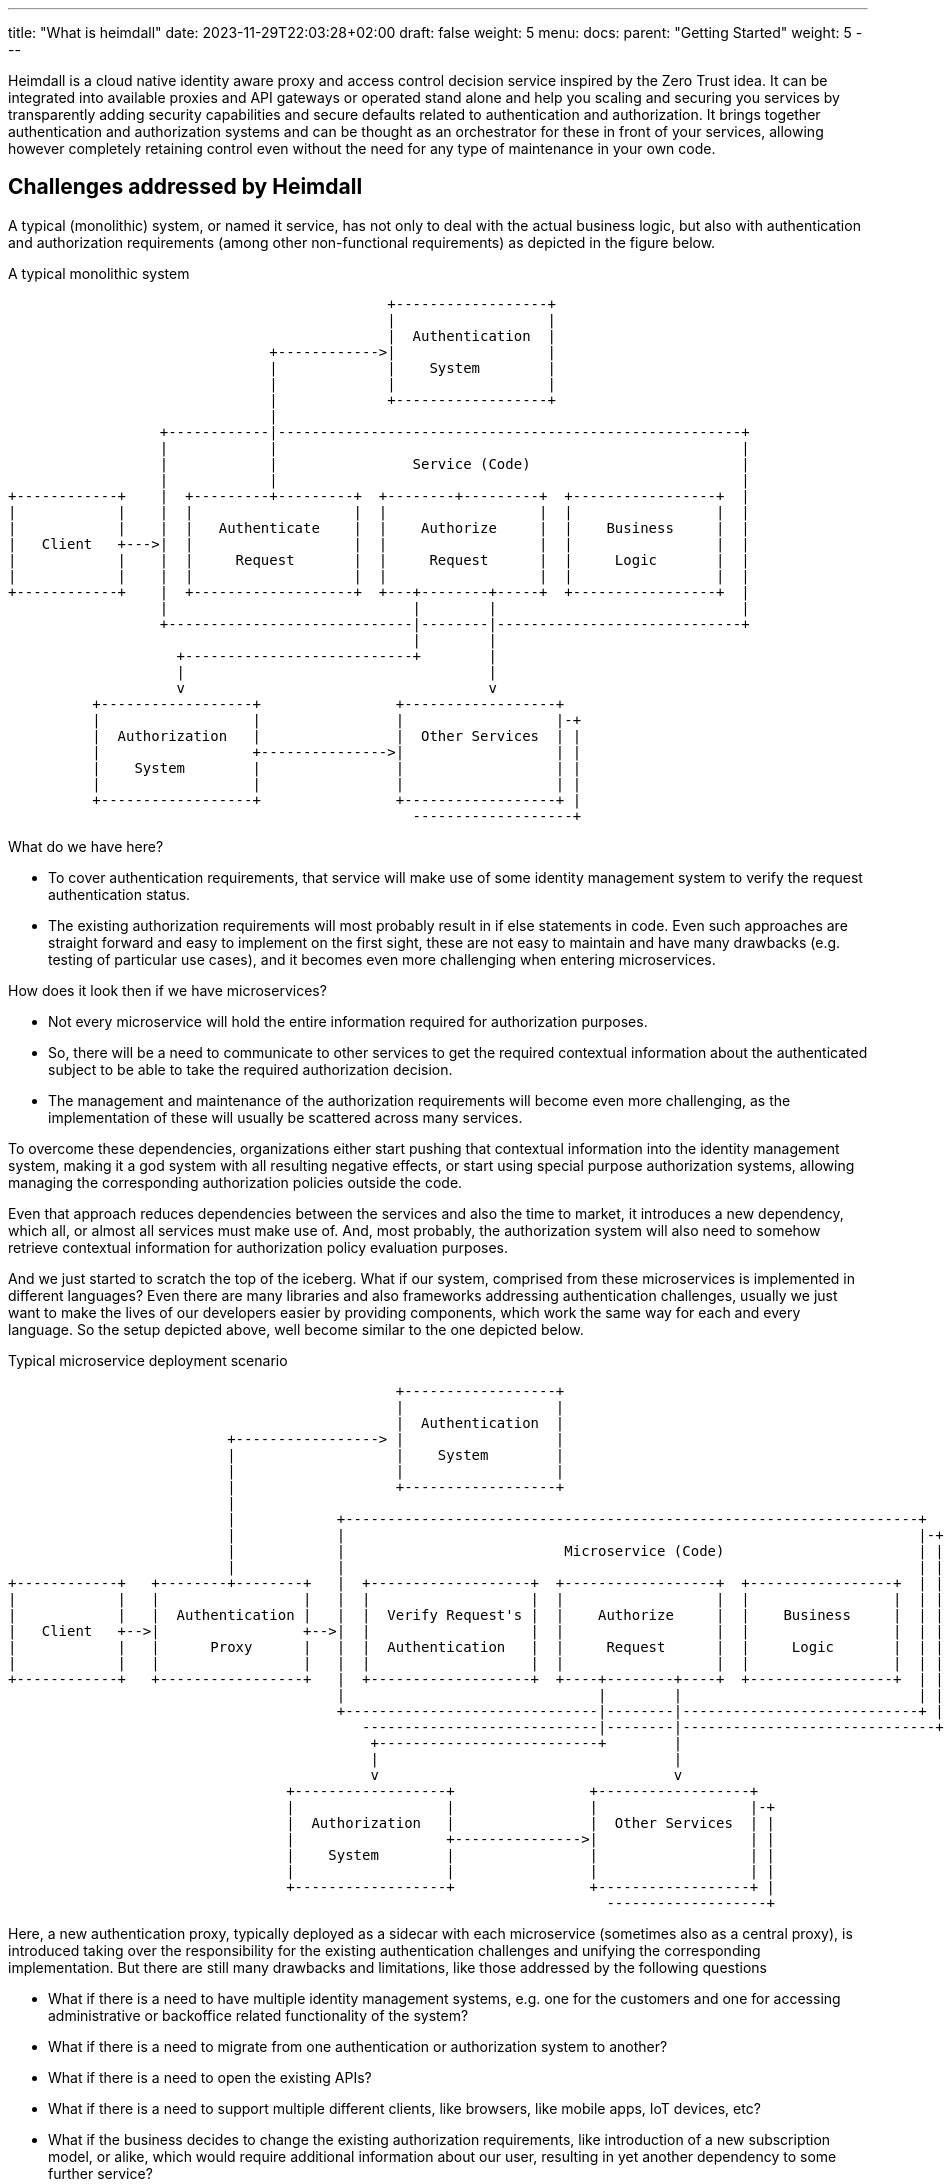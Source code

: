 ---
title: "What is heimdall"
date: 2023-11-29T22:03:28+02:00
draft: false
weight: 5
menu:
  docs:
    parent: "Getting Started"
    weight: 5
---

:toc:

Heimdall is a cloud native identity aware proxy and access control decision service inspired by the Zero Trust idea. It can be integrated into available proxies and API gateways or operated stand alone and help you scaling and securing you services by transparently adding security capabilities and secure defaults related to authentication and authorization. It brings together authentication and authorization systems and can be thought as an orchestrator for these in front of your services, allowing however completely retaining control even without the need for any type of maintenance in your own code.

== Challenges addressed by Heimdall

A typical (monolithic) system, or named it service, has not only to deal with the actual business logic, but also with authentication and authorization requirements (among other non-functional requirements) as depicted in the figure below.

[ditaa, format=svg]
.A typical monolithic system
....
                                             +------------------+
                                             |                  |
                                             |  Authentication  |
                               +------------>|                  |
                               |             |    System        |
                               |             |                  |
                               |             +------------------+
                               |
                  +------------|-------------------------------------------------------+
                  |            |                                                       |
                  |            |                Service (Code)                         |
                  |            |                                                       |
+------------+    |  +---------+---------+  +--------+---------+  +-----------------+  |
|            |    |  |                   |  |                  |  |                 |  |
|            |    |  |   Authenticate    |  |    Authorize     |  |    Business     |  |
|   Client   +--->|  |                   |  |                  |  |                 |  |
|            |    |  |     Request       |  |     Request      |  |     Logic       |  |
|            |    |  |                   |  |                  |  |                 |  |
+------------+    |  +-------------------+  +---+--------+-----+  +-----------------+  |
                  |                             |        |                             |
                  +-----------------------------|--------|-----------------------------+
                                                |        |
                    +---------------------------+        |
                    |                                    |
                    v                                    v
          +------------------+                +------------------+
          |                  |                |                  |-+
          |  Authorization   |                |  Other Services  | |
          |                  +--------------->|                  | |
          |    System        |                |                  | |
          |                  |                |                  | |
          +------------------+                +------------------+ |
                                                -------------------+

....

What do we have here?

* To cover authentication requirements, that service will make use of some identity management system to verify the request authentication status.
* The existing authorization requirements will most probably result in if else statements in code. Even such approaches are straight forward and easy to implement on the first sight, these are not easy to maintain and have many drawbacks (e.g. testing of particular use cases), and it becomes even more challenging when entering microservices.

How does it look then if we have microservices?

* Not every microservice will hold the entire information required for authorization purposes.
* So, there will be a need to communicate to other services to get the required contextual information about the authenticated subject to be able to take the required authorization decision.
* The management and maintenance of the authorization requirements will become even more challenging, as the implementation of these will usually be scattered across many services.

To overcome these dependencies, organizations either start pushing that contextual information into the identity management system, making it a god system with all resulting negative effects, or start using special purpose authorization systems, allowing managing the corresponding authorization policies outside the code.

Even that approach reduces dependencies between the services and also the time to market, it introduces a new dependency, which all, or almost all services must make use of. And, most probably, the authorization system will also need to somehow retrieve contextual information for authorization policy evaluation purposes.

And we just started to scratch the top of the iceberg. What if our system, comprised from these microservices is implemented in different languages? Even there are many libraries and also frameworks addressing authentication challenges, usually we just want to make the lives of our developers easier by providing components, which work the same way for each and every language. So the setup depicted above, well become similar to the one depicted below.

[[_fig_typical_deployment_scenario]]
.Typical microservice deployment scenario
[ditaa, format=svg]
....
                                              +------------------+
                                              |                  |
                                              |  Authentication  |
                          +-----------------> |                  |
                          |                   |    System        |
                          |                   |                  |
                          |                   +------------------+
                          |
                          |            +--------------------------------------------------------------------+
                          |            |                                                                    |-+
                          |            |                          Microservice (Code)                       | |
                          |            |                                                                    | |
+------------+   +--------+--------+   |  +-------------------+  +------------------+  +-----------------+  | |
|            |   |                 |   |  |                   |  |                  |  |                 |  | |
|            |   |  Authentication |   |  |  Verify Request's |  |    Authorize     |  |    Business     |  | |
|   Client   +-->|                 +-->|  |                   |  |                  |  |                 |  | |
|            |   |      Proxy      |   |  |  Authentication   |  |     Request      |  |     Logic       |  | |
|            |   |                 |   |  |                   |  |                  |  |                 |  | |
+------------+   +-----------------+   |  +-------------------+  +----+--------+----+  +-----------------+  | |
                                       |                              |        |                            | |
                                       +------------------------------|--------|----------------------------+ |
                                          ----------------------------|--------|------------------------------+
                                           +--------------------------+        |
                                           |                                   |
                                           v                                   v
                                 +------------------+                +------------------+
                                 |                  |                |                  |-+
                                 |  Authorization   |                |  Other Services  | |
                                 |                  +--------------->|                  | |
                                 |    System        |                |                  | |
                                 |                  |                |                  | |
                                 +------------------+                +------------------+ |
                                                                       -------------------+
....

Here, a new authentication proxy, typically deployed as a sidecar with each microservice (sometimes also as a central proxy), is introduced taking over the responsibility for the existing authentication challenges and unifying the corresponding implementation. But there are still many drawbacks and limitations, like those addressed by the following questions

* What if there is a need to have multiple identity management systems, e.g. one for the customers and one for accessing administrative or backoffice related functionality of the system?
* What if there is a need to migrate from one authentication or authorization system to another?
* What if there is a need to open the existing APIs?
* What if there is a need to support multiple different clients, like browsers, like mobile apps, IoT devices, etc?
* What if the business decides to change the existing authorization requirements, like introduction of a new subscription model, or alike, which would require additional information about our user, resulting in yet another dependency to some further service?
* What if depending on the client, we need completely different authentication strategies or even protocols, like OAuth2 or OpenID Connect in one case, mTLS in another case and cookie based approach and yet another case?
* How to ensure, that our microservice code does not implement shortcuts and thus does not compromise the security of the entire system? (And there are diverse options achieving that)
* ...

This is by far not an exhaustive list. But the main question related to it is what does all of that mean in sense of coordination-, implementation efforts and time-to-market?

This is exactly where heimdall can step in and help you to address these challenges, reduce the complexity of your code, free resources, increase your time to market and make your system more secure.